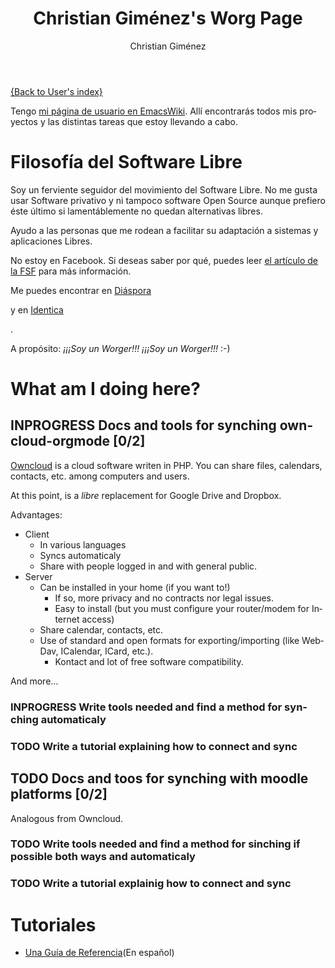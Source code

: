 #+OPTIONS:    H:3 num:nil toc:t \n:nil ::t |:t ^:t -:t f:t *:t tex:t d:(HIDE) tags:not-in-toc
#+STARTUP:    align fold nodlcheck hidestars oddeven lognotestate
#+SEQ_TODO:   TODO(t) INPROGRESS(i) WAITING(w@) | DONE(d) CANCELED(c@)
#+TAGS:       Write(w) Update(u) Fix(f) Check(c) 
#+TITLE:      Christian Giménez's Worg Page
#+AUTHOR:     Christian Giménez
#+EMAIL:      
#+LANGUAGE:   es
#+PRIORITIES: A C B
#+CATEGORY:   worg

[[file:~/Documentos/soft_libre/worg/worg/worgers.org][{Back to User's index}]]



Tengo [[http://www.emacswiki.org/emacs/ChristianGim%C3%A9nez][mi página de usuario en EmacsWiki]]. Allí encontrarás todos mis proyectos y las distintas tareas que estoy llevando a cabo.

* Filosofía del Software Libre

  Soy un ferviente seguidor del movimiento del Software Libre. No me gusta usar Software privativo y ni tampoco software Open Source aunque prefiero éste último si lamentáblemente no quedan alternativas libres.

  Ayudo a las personas que me rodean a facilitar su adaptación a sistemas y aplicaciones Libres.


  #+ATTR_HTML: :width 200px
  [[https://static.fsf.org/nosvn/no-facebook-me.png]]
  No estoy en Facebook. Si deseas saber por qué, puedes leer [[http://www.fsf.org/fb][el artículo de la FSF]] para más información.
  
  
  Me puedes encontrar en [[https://joindiaspora.com/][Diáspora]]
#+ATTR_HTML: :width 200px
  [[https://upload.wikimedia.org/wikipedia/commons/f/fd/Diaspora_logo_fleur.jpg]]
  y en [[https://identi.ca/][Identica]]
#+ATTR_HTML: :width 200px
  [[https://upload.wikimedia.org/wikipedia/commons/e/e4/Identi.ca_logo_svg.svg]]
  .



A propósito: /¡¡¡Soy un Worger!!! ¡¡¡Soy un Worger!!!/ :-)



* What am I doing here?
  
** INPROGRESS Docs and tools for synching owncloud-orgmode [0/2]
   [[http://owncloud.org/][Owncloud]] is a cloud software writen in PHP. You can share files, calendars, contacts, etc. among computers and users.

   At this point, is a /libre/ replacement for Google Drive and Dropbox. 

   Advantages: 
   - Client
     - In various languages
     - Syncs automaticaly
     - Share with people logged in and with general public.
   - Server
     - Can be installed in your home (if you want to!)
       - If so, more privacy and no contracts nor legal issues.
       - Easy to install (but you must configure your router/modem for Internet access)
     - Share calendar, contacts, etc. 
     - Use of standard and open formats for exporting/importing (like WebDav, ICalendar, ICard, etc.).
       - Kontact and lot of free software compatibility.

   And more...

*** INPROGRESS Write tools needed and find a method for synching automaticaly
*** TODO Write a tutorial explaining how to connect and sync 
    

** TODO Docs and toos for synching with moodle platforms [0/2]

   Analogous from Owncloud.

*** TODO Write tools needed and find a method for sinching if possible both ways and automaticaly
*** TODO Write a tutorial explainig how to connect and sync

* Tutoriales
  -  [[file:../org-tutorials/org-reference-guide-es.org][Una Guía de Referencia]](En español)
